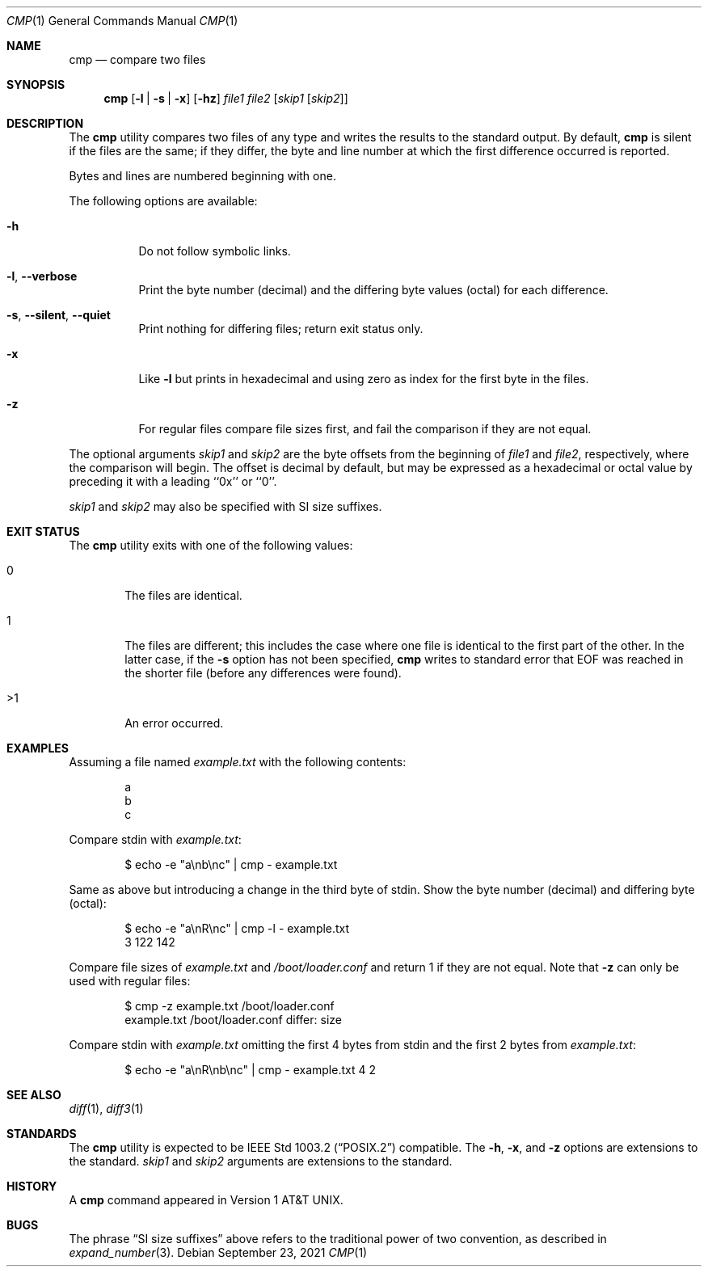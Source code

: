 .\" Copyright (c) 1987, 1990, 1993
.\"	The Regents of the University of California.  All rights reserved.
.\"
.\" This code is derived from software contributed to Berkeley by
.\" the Institute of Electrical and Electronics Engineers, Inc.
.\"
.\" Redistribution and use in source and binary forms, with or without
.\" modification, are permitted provided that the following conditions
.\" are met:
.\" 1. Redistributions of source code must retain the above copyright
.\"    notice, this list of conditions and the following disclaimer.
.\" 2. Redistributions in binary form must reproduce the above copyright
.\"    notice, this list of conditions and the following disclaimer in the
.\"    documentation and/or other materials provided with the distribution.
.\" 3. Neither the name of the University nor the names of its contributors
.\"    may be used to endorse or promote products derived from this software
.\"    without specific prior written permission.
.\"
.\" THIS SOFTWARE IS PROVIDED BY THE REGENTS AND CONTRIBUTORS ``AS IS'' AND
.\" ANY EXPRESS OR IMPLIED WARRANTIES, INCLUDING, BUT NOT LIMITED TO, THE
.\" IMPLIED WARRANTIES OF MERCHANTABILITY AND FITNESS FOR A PARTICULAR PURPOSE
.\" ARE DISCLAIMED.  IN NO EVENT SHALL THE REGENTS OR CONTRIBUTORS BE LIABLE
.\" FOR ANY DIRECT, INDIRECT, INCIDENTAL, SPECIAL, EXEMPLARY, OR CONSEQUENTIAL
.\" DAMAGES (INCLUDING, BUT NOT LIMITED TO, PROCUREMENT OF SUBSTITUTE GOODS
.\" OR SERVICES; LOSS OF USE, DATA, OR PROFITS; OR BUSINESS INTERRUPTION)
.\" HOWEVER CAUSED AND ON ANY THEORY OF LIABILITY, WHETHER IN CONTRACT, STRICT
.\" LIABILITY, OR TORT (INCLUDING NEGLIGENCE OR OTHERWISE) ARISING IN ANY WAY
.\" OUT OF THE USE OF THIS SOFTWARE, EVEN IF ADVISED OF THE POSSIBILITY OF
.\" SUCH DAMAGE.
.\"
.\"     @(#)cmp.1	8.1 (Berkeley) 6/6/93
.\" $FreeBSD$
.\"
.Dd September 23, 2021
.Dt CMP 1
.Os
.Sh NAME
.Nm cmp
.Nd compare two files
.Sh SYNOPSIS
.Nm
.Op Fl l | s | x
.Op Fl hz
.Ar file1 file2
.Op Ar skip1 Op Ar skip2
.Sh DESCRIPTION
The
.Nm
utility compares two files of any type and writes the results
to the standard output.
By default,
.Nm
is silent if the files are the same; if they differ, the byte
and line number at which the first difference occurred is reported.
.Pp
Bytes and lines are numbered beginning with one.
.Pp
The following options are available:
.Bl -tag -width indent
.It Fl h
Do not follow symbolic links.
.It Fl l , Fl -verbose
Print the byte number (decimal) and the differing
byte values (octal) for each difference.
.It Fl s , Fl -silent , Fl -quiet
Print nothing for differing files; return exit
status only.
.It Fl x
Like
.Fl l
but prints in hexadecimal and using zero as index
for the first byte in the files.
.It Fl z
For regular files compare file sizes first, and fail the comparison if they
are not equal.
.El
.Pp
The optional arguments
.Ar skip1
and
.Ar skip2
are the byte offsets from the beginning of
.Ar file1
and
.Ar file2 ,
respectively, where the comparison will begin.
The offset is decimal by default, but may be expressed as a hexadecimal
or octal value by preceding it with a leading ``0x'' or ``0''.
.Pp
.Ar skip1
and
.Ar skip2
may also be specified with SI size suffixes.
.Sh EXIT STATUS
The
.Nm
utility exits with one of the following values:
.Bl -tag -width 4n
.It 0
The files are identical.
.It 1
The files are different; this includes the case
where one file is identical to the first part of
the other.
In the latter case, if the
.Fl s
option has not been specified,
.Nm
writes to standard error that EOF was reached in the shorter
file (before any differences were found).
.It >1
An error occurred.
.El
.Sh EXAMPLES
Assuming a file named
.Pa example.txt
with the following contents:
.Bd -literal -offset indent
a
b
c
.Ed
.Pp
Compare stdin with
.Pa example.txt :
.Bd -literal -offset indent
$ echo -e "a\\nb\\nc" | cmp - example.txt
.Ed
.Pp
Same as above but introducing a change in the third byte of stdin.
Show the byte number (decimal) and differing byte (octal):
.Bd -literal -offset indent
$ echo -e "a\\nR\\nc" | cmp -l - example.txt
     3 122 142
.Ed
.Pp
Compare file sizes of
.Pa example.txt
and
.Pa /boot/loader.conf
and return 1 if they are not equal.
Note that
.Fl z
can only be used with regular files:
.Bd -literal -offset indent
$ cmp -z example.txt /boot/loader.conf
example.txt /boot/loader.conf differ: size
.Ed
.Pp
Compare stdin with
.Pa example.txt
omitting the first 4 bytes from stdin and the first 2 bytes from
.Pa example.txt :
.Bd -literal -offset indent
$ echo -e "a\\nR\\nb\\nc" | cmp - example.txt 4 2
.Ed
.Sh SEE ALSO
.Xr diff 1 ,
.Xr diff3 1
.Sh STANDARDS
The
.Nm
utility is expected to be
.St -p1003.2
compatible.
The
.Fl h ,
.Fl x ,
and
.Fl z
options are extensions to the standard.
.Ar skip1
and
.Ar skip2
arguments are extensions to the standard.
.Sh HISTORY
A
.Nm
command appeared in
.At v1 .
.Sh BUGS
The phrase
.Dq SI size suffixes
above refers to the traditional power of two convention, as described in
.Xr expand_number 3 .
